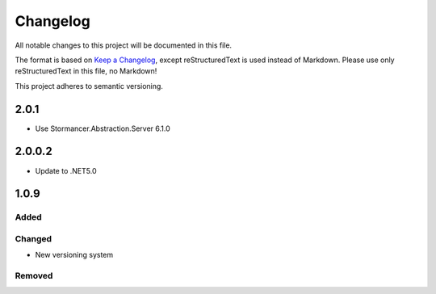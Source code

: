 ﻿=========
Changelog
=========

All notable changes to this project will be documented in this file.

The format is based on `Keep a Changelog <https://keepachangelog.com/en/1.0.0/>`_, except reStructuredText is used instead of Markdown.
Please use only reStructuredText in this file, no Markdown!

This project adheres to semantic versioning.

2.0.1
-----
- Use Stormancer.Abstraction.Server 6.1.0

2.0.0.2
-------
- Update to .NET5.0

1.0.9
-----
Added
*****

Changed
*******
- New versioning system

Removed
*******

